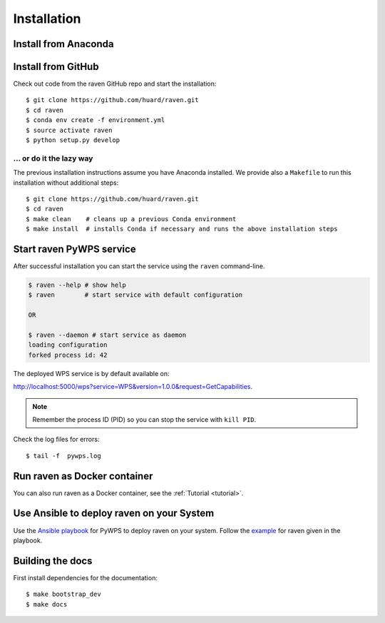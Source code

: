 .. _installation:

Installation
============

Install from Anaconda
---------------------

.. todo::

   Prepare Conda package.

Install from GitHub
-------------------

Check out code from the raven GitHub repo and start the installation::

   $ git clone https://github.com/huard/raven.git
   $ cd raven
   $ conda env create -f environment.yml
   $ source activate raven
   $ python setup.py develop

... or do it the lazy way
+++++++++++++++++++++++++

The previous installation instructions assume you have Anaconda installed.
We provide also a ``Makefile`` to run this installation without additional steps::

   $ git clone https://github.com/huard/raven.git
   $ cd raven
   $ make clean    # cleans up a previous Conda environment
   $ make install  # installs Conda if necessary and runs the above installation steps

Start raven PyWPS service
-------------------------

After successful installation you can start the service using the ``raven`` command-line.

.. code-block:: sh

   $ raven --help # show help
   $ raven        # start service with default configuration

   OR

   $ raven --daemon # start service as daemon
   loading configuration
   forked process id: 42

The deployed WPS service is by default available on:

http://localhost:5000/wps?service=WPS&version=1.0.0&request=GetCapabilities.

.. NOTE:: Remember the process ID (PID) so you can stop the service with ``kill PID``.

Check the log files for errors::

   $ tail -f  pywps.log

Run raven as Docker container
-----------------------------

You can also run raven as a Docker container, see the :ref:`Tutorial <tutorial>`.

Use Ansible to deploy raven on your System
------------------------------------------

Use the `Ansible playbook`_ for PyWPS to deploy raven on your system.
Follow the `example`_ for raven given in the playbook.

Building the docs
-----------------

First install dependencies for the documentation::

  $ make bootstrap_dev
  $ make docs

.. _Ansible playbook: http://ansible-wps-playbook.readthedocs.io/en/latest/index.html
.. _example: http://ansible-wps-playbook.readthedocs.io/en/latest/tutorial.html
